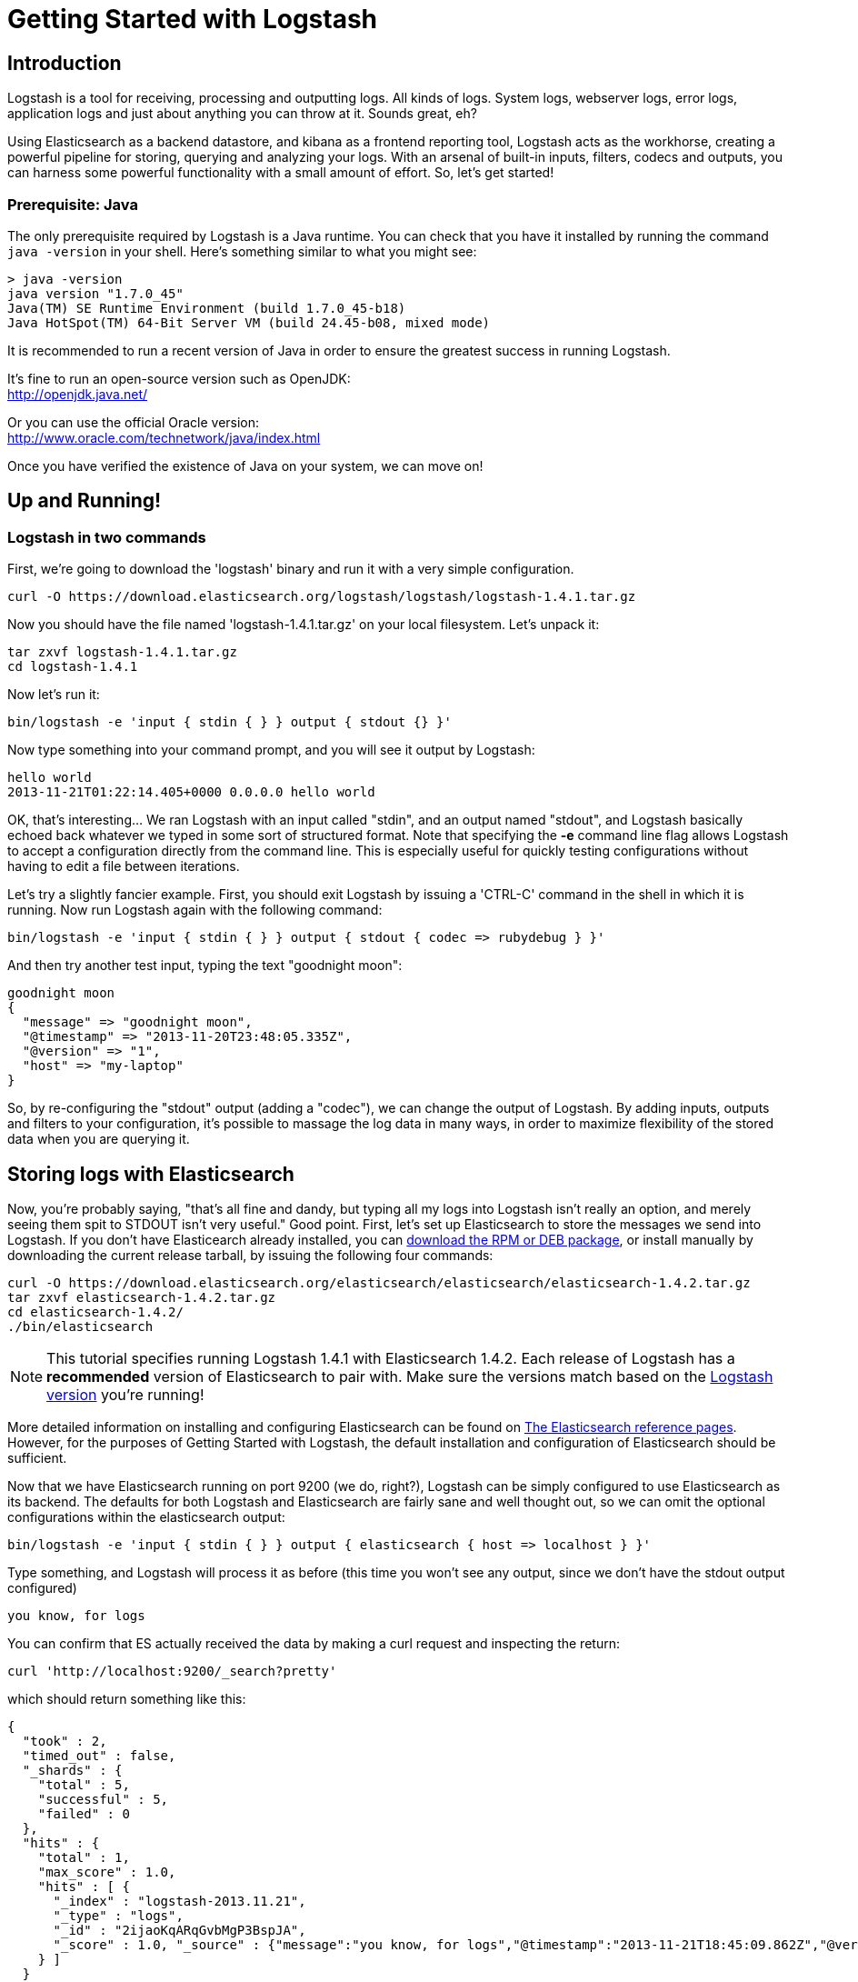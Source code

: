 = Getting Started with Logstash

== Introduction
Logstash is a tool for receiving, processing and outputting logs. All kinds of logs. System logs, webserver logs, error logs, application logs and just about anything you can throw at it. Sounds great, eh?

Using Elasticsearch as a backend datastore, and kibana as a frontend reporting tool, Logstash acts as the workhorse, creating a powerful pipeline for storing, querying and analyzing your logs. With an arsenal of built-in inputs, filters, codecs and outputs, you can harness some powerful functionality with a small amount of effort. So, let's get started!

=== Prerequisite: Java
The only prerequisite required by Logstash is a Java runtime. You can check that you have it installed by running the  command `java -version` in your shell. Here's something similar to what you might see:
----
> java -version
java version "1.7.0_45"
Java(TM) SE Runtime Environment (build 1.7.0_45-b18)
Java HotSpot(TM) 64-Bit Server VM (build 24.45-b08, mixed mode)
----
It is recommended to run a recent version of Java in order to ensure the greatest success in running Logstash.

It's fine to run an open-source version such as OpenJDK: +
http://openjdk.java.net/

Or you can use the official Oracle version: +
http://www.oracle.com/technetwork/java/index.html

Once you have verified the existence of Java on your system, we can move on!

== Up and Running!

=== Logstash in two commands
First, we're going to download the 'logstash' binary and run it with a very simple configuration.
----
curl -O https://download.elasticsearch.org/logstash/logstash/logstash-1.4.1.tar.gz
----
Now you should have the file named 'logstash-1.4.1.tar.gz' on your local filesystem. Let's unpack it:
----
tar zxvf logstash-1.4.1.tar.gz
cd logstash-1.4.1
----
Now let's run it:
----
bin/logstash -e 'input { stdin { } } output { stdout {} }'
----

Now type something into your command prompt, and you will see it output by Logstash:
----
hello world
2013-11-21T01:22:14.405+0000 0.0.0.0 hello world
----

OK, that's interesting... We ran Logstash with an input called "stdin", and an output named "stdout", and Logstash basically echoed back whatever we typed in some sort of structured format. Note that specifying the *-e* command line flag allows Logstash to accept a configuration directly from the command line. This is especially useful for quickly testing configurations without having to edit a file between iterations.

Let's try a slightly fancier example. First, you should exit Logstash by issuing a 'CTRL-C' command in the shell in which it is running. Now run Logstash again with the following command:
----
bin/logstash -e 'input { stdin { } } output { stdout { codec => rubydebug } }'
----

And then try another test input, typing the text "goodnight moon":
----
goodnight moon
{
  "message" => "goodnight moon",
  "@timestamp" => "2013-11-20T23:48:05.335Z",
  "@version" => "1",
  "host" => "my-laptop"
}
----

So, by re-configuring the "stdout" output (adding a "codec"), we can change the output of Logstash. By adding inputs, outputs and filters to your configuration, it's possible to massage the log data in many ways, in order to maximize flexibility of the stored data when you are querying it.

== Storing logs with Elasticsearch
Now, you're probably saying, "that's all fine and dandy, but typing all my logs into Logstash isn't really an option, and merely seeing them spit to STDOUT isn't very useful." Good point. First, let's set up Elasticsearch to store the messages we send into Logstash. If you don't have Elasticearch already installed, you can http://www.elasticsearch.org/download/[download the RPM or DEB package], or install manually by downloading the current release tarball, by issuing the following four commands:
----
curl -O https://download.elasticsearch.org/elasticsearch/elasticsearch/elasticsearch-1.4.2.tar.gz
tar zxvf elasticsearch-1.4.2.tar.gz
cd elasticsearch-1.4.2/
./bin/elasticsearch
----

NOTE: This tutorial specifies running Logstash 1.4.1 with Elasticsearch 1.4.2. Each release of Logstash has a *recommended* version of Elasticsearch to pair with. Make sure the versions match based on the http://logstash.net/docs/latest[Logstash version] you're running!

More detailed information on installing and configuring Elasticsearch can be found on http://www.elasticsearch.org/guide/en/elasticsearch/reference/current/index.html[The Elasticsearch reference pages]. However, for the purposes of Getting Started with Logstash, the default installation and configuration of Elasticsearch should be sufficient.

Now that we have Elasticsearch running on port 9200 (we do, right?), Logstash can be simply configured to use Elasticsearch as its backend. The defaults for both Logstash and Elasticsearch are fairly sane and well thought out, so we can omit the optional configurations within the elasticsearch output:
----
bin/logstash -e 'input { stdin { } } output { elasticsearch { host => localhost } }'
----

Type something, and Logstash will process it as before (this time you won't see any output, since we don't have the stdout output configured)
----
you know, for logs
----

You can confirm that ES actually received the data by making a curl request and inspecting the return:
----
curl 'http://localhost:9200/_search?pretty'
----

which should return something like this:
----
{
  "took" : 2,
  "timed_out" : false,
  "_shards" : {
    "total" : 5,
    "successful" : 5,
    "failed" : 0
  },
  "hits" : {
    "total" : 1,
    "max_score" : 1.0,
    "hits" : [ {
      "_index" : "logstash-2013.11.21",
      "_type" : "logs",
      "_id" : "2ijaoKqARqGvbMgP3BspJA",
      "_score" : 1.0, "_source" : {"message":"you know, for logs","@timestamp":"2013-11-21T18:45:09.862Z","@version":"1","host":"my-laptop"}
    } ]
  }
}
----

Congratulations! You've successfully stashed logs in Elasticsearch via Logstash.

=== Elasticsearch Plugins (an aside)
Another very useful tool for querying your Logstash data (and Elasticsearch in general) is the Elasticearch-kopf plugin. Here is more information on http://www.elasticsearch.org/guide/en/elasticsearch/reference/current/modules-plugins.html[Elasticsearch plugins]. To install elasticsearch-kopf, simply issue the following command in your Elasticsearch directory (the same one in which you ran Elasticsearch earlier):
----
bin/plugin -install lmenezes/elasticsearch-kopf
----
Now you can browse to http://localhost:9200/_plugin/kopf[http://localhost:9200/_plugin/kopf] to browse your Elasticsearch data, settings and mappings!

=== Multiple Outputs
As a quick exercise in configuring multiple Logstash outputs, let's invoke Logstash again, using both the 'stdout' as well as the 'elasticsearch' output:
----
bin/logstash -e 'input { stdin { } } output { elasticsearch { host => localhost } stdout { } }'
----
Typing a phrase will now echo back to your terminal, as well as save in Elasticsearch! (Feel free to verify this using curl or elasticsearch-kopf).

=== Default - Daily Indices
You might notice that Logstash was smart enough to create a new index in Elasticsearch... The default index name is in the form of 'logstash-YYYY.MM.DD', which essentially creates one index per day. At midnight (GMT?), Logstash will automagically rotate the index to a fresh new one, with the new current day's timestamp. This allows you to keep windows of data, based on how far retroactively you'd like to query your log data. Of course, you can always archive (or re-index) your data to an alternate location, where you are able to query further into the past. If you'd like to simply delete old indices after a certain time period, you can use the https://github.com/elasticsearch/curator[Elasticsearch Curator tool].

== Moving On
Now you're ready for more advanced configurations. At this point, it makes sense for a quick discussion of some of the core features of Logstash, and how they interact with the Logstash engine.

=== The Life of an Event

Inputs, Outputs, Codecs and Filters are at the heart of the Logstash configuration. By creating a pipeline of event processing, Logstash is able to extract the relevant data from your logs and make it available to elasticsearch, in order to efficiently query your data. To get you thinking about the various options available in Logstash, let's discuss some of the more common configurations currently in use. For more details, read about http://logstash.net/docs/latest/life-of-an-event[the Logstash event pipeline].

==== Inputs
Inputs are the mechanism for passing log data to Logstash. Some of the more useful, commonly-used ones are:

* *file*: reads from a file on the filesystem, much like the UNIX command "tail -0a"
* *syslog*: listens on the well-known port 514 for syslog messages and parses according to RFC3164 format
* *redis*: reads from a redis server, using both redis channels and also redis lists. Redis is often used as a "broker" in a centralized Logstash installation, which queues Logstash events from remote Logstash "shippers".
* *lumberjack*: processes events sent in the lumberjack protocol. Now called https://github.com/elasticsearch/logstash-forwarder[logstash-forwarder].

==== Filters
Filters are used as intermediary processing devices in the Logstash chain. They are often combined with conditionals in order to perform a certain action on an event, if it matches particular criteria. Some useful filters:

* *grok*: parses arbitrary text and structure it. Grok is currently the best way in Logstash to parse unstructured log data into something structured and queryable. With 120 patterns shipped built-in to Logstash, it's more than likely you'll find one that meets your needs!
* *mutate*: The mutate filter allows you to do general mutations to fields. You can rename, remove, replace, and modify fields in your events.
* *drop*: drop an event completely, for example, 'debug' events.
* *clone*: make a copy of an event, possibly adding or removing fields.
* *geoip*: adds information about geographical location of IP addresses (and displays amazing charts in kibana)

==== Outputs
Outputs are the final phase of the Logstash pipeline. An event may pass through multiple outputs during processing, but once all outputs are complete, the event has finished its execution. Some commonly used outputs include:

* *elasticsearch*: If you're planning to save your data in an efficient, convenient and easily queryable format... Elasticsearch is the way to go. Period. Yes, we're biased :)
* *file*: writes event data to a file on disk.
* *graphite*: sends event data to graphite, a popular open source tool for storing and graphing metrics. http://graphite.wikidot.com/
* *statsd*: a service which "listens for statistics, like counters and timers, sent over UDP and sends aggregates to one or more pluggable backend services". If you're already using statsd, this could be useful for you!

==== Codecs
Codecs are basically stream filters which can operate as part of an input, or an output. Codecs allow you to easily separate the transport of your messages from the serialization process. Popular codecs include 'json', 'msgpack' and 'plain' (text).

* *json*: encode / decode data in JSON format
* *multiline*: Takes multiple-line text events and merge them into a single event, e.g. java exception and stacktrace messages

For the complete list of (current) configurations, visit the Logstash "plugin configuration" section of the http://logstash.net/docs/latest/[Logstash documentation page].


== More fun with Logstash
=== Persistent Configuration files

Specifying configurations on the command line using '-e' is only so helpful, and more advanced setups will require more lengthy, long-lived configurations. First, let's create a simple configuration file, and invoke Logstash using it. Create a file named "logstash-simple.conf" and save it in the same directory as Logstash.

----
input { stdin { } }
output {
  elasticsearch { host => localhost }
  stdout { codec => rubydebug }
}
----

Then, run this command:

----
bin/logstash -f logstash-simple.conf
----

Et voilà! Logstash will read in the configuration file you just created and run as in the example we saw earlier. Note that we used the '-f' to read in the file, rather than the '-e' to read the configuration from the command line. This is a very simple case, of course, so let's move on to some more complex examples.

=== Filters
Filters are an in-line processing mechanism which provide the flexibility to slice and dice your data to fit your needs. Let's see one in action, namely the *grok filter*.

----
input { stdin { } }

filter {
  grok {
    match => { "message" => "%{COMBINEDAPACHELOG}" }
  }
  date {
    match => [ "timestamp" , "dd/MMM/yyyy:HH:mm:ss Z" ]
  }
}

output {
  elasticsearch { host => localhost }
  stdout { codec => rubydebug }
}
----
Run Logstash with this configuration:

----
bin/logstash -f logstash-filter.conf
----

Now paste this line into the terminal (so it will be processed by the stdin input):
----
127.0.0.1 - - [11/Dec/2013:00:01:45 -0800] "GET /xampp/status.php HTTP/1.1" 200 3891 "http://cadenza/xampp/navi.php" "Mozilla/5.0 (Macintosh; Intel Mac OS X 10.9; rv:25.0) Gecko/20100101 Firefox/25.0"
----
You should see something returned to STDOUT which looks like this:
----
{
        "message" => "127.0.0.1 - - [11/Dec/2013:00:01:45 -0800] \"GET /xampp/status.php HTTP/1.1\" 200 3891 \"http://cadenza/xampp/navi.php\" \"Mozilla/5.0 (Macintosh; Intel Mac OS X 10.9; rv:25.0) Gecko/20100101 Firefox/25.0\"",
     "@timestamp" => "2013-12-11T08:01:45.000Z",
       "@version" => "1",
           "host" => "cadenza",
       "clientip" => "127.0.0.1",
          "ident" => "-",
           "auth" => "-",
      "timestamp" => "11/Dec/2013:00:01:45 -0800",
           "verb" => "GET",
        "request" => "/xampp/status.php",
    "httpversion" => "1.1",
       "response" => "200",
          "bytes" => "3891",
       "referrer" => "\"http://cadenza/xampp/navi.php\"",
          "agent" => "\"Mozilla/5.0 (Macintosh; Intel Mac OS X 10.9; rv:25.0) Gecko/20100101 Firefox/25.0\""
}
----
As you can see, Logstash (with help from the *grok* filter) was able to parse the log line (which happens to be in Apache "combined log" format) and break it up into many different discrete bits of information. This will be extremely useful later when we start querying and analyzing our log data... for example, we'll be able to run reports on HTTP response codes, IP addresses, referrers, etc. very easily. There are quite a few grok patterns included with Logstash out-of-the-box, so it's quite likely if you're attempting to parse a fairly common log format, someone has already done the work for you. For more details, see the list of https://github.com/logstash/logstash/blob/v1.4.1/patterns/grok-patterns[logstash grok patterns] on github.

The other filter used in this example is the *date* filter. This filter parses out a timestamp and uses it as the timestamp for the event (regardless of when you're ingesting the log data). You'll notice that the @timestamp field in this example is set to December 11, 2013, even though Logstash is ingesting the event at some point afterwards. This is handy when backfilling logs, for example... the ability to tell Logstash "use this value as the timestamp for this event".

== Useful Examples

=== Apache logs (from files)
Now, let's configure something actually *useful*... apache2 access log files! We are going to read the input from a file on the localhost, and use a *conditional* to process the event according to our needs. First, create a file called something like 'logstash-apache.conf' with the following contents (you'll need to change the log's file path to suit your needs):

----
input {
  file {
    path => "/tmp/access_log"
    start_position => beginning
  }
}

filter {
  if [path] =~ "access" {
    mutate { replace => { "type" => "apache_access" } }
    grok {
      match => { "message" => "%{COMBINEDAPACHELOG}" }
    }
  }
  date {
    match => [ "timestamp" , "dd/MMM/yyyy:HH:mm:ss Z" ]
  }
}

output {
  elasticsearch {
    host => localhost
  }
  stdout { codec => rubydebug }
}

----
Then, create the file you configured above (in this example, "/tmp/access_log") with the following log lines as contents (or use some from your own webserver):

----
71.141.244.242 - kurt [18/May/2011:01:48:10 -0700] "GET /admin HTTP/1.1" 301 566 "-" "Mozilla/5.0 (Windows; U; Windows NT 5.1; en-US; rv:1.9.2.3) Gecko/20100401 Firefox/3.6.3"
134.39.72.245 - - [18/May/2011:12:40:18 -0700] "GET /favicon.ico HTTP/1.1" 200 1189 "-" "Mozilla/4.0 (compatible; MSIE 8.0; Windows NT 5.1; Trident/4.0; .NET CLR 2.0.50727; .NET CLR 3.0.4506.2152; .NET CLR 3.5.30729; InfoPath.2; .NET4.0C; .NET4.0E)"
98.83.179.51 - - [18/May/2011:19:35:08 -0700] "GET /css/main.css HTTP/1.1" 200 1837 "http://www.safesand.com/information.htm" "Mozilla/5.0 (Windows NT 6.0; WOW64; rv:2.0.1) Gecko/20100101 Firefox/4.0.1"
----

Now run it with the -f flag as in the last example:
----
bin/logstash -f logstash-apache.conf
----
You should be able to see your apache log data in Elasticsearch now! You'll notice that Logstash opened the file you configured, and read through it, processing any events it encountered. Any additional lines logged to this file will also be captured, processed by Logstash as events and stored in Elasticsearch. As an added bonus, they will be stashed with the field "type" set to "apache_access" (this is done by the type => "apache_access" line in the input configuration).

In this configuration, Logstash is only watching the apache access_log, but it's easy enough to watch both the access_log and the error_log (actually, any file matching '*_log'), by changing one line in the above configuration, like this:

----
input {
  file {
    path => "/tmp/*_log"
...
----
Now, rerun Logstash, and you will see both the error and access logs processed via Logstash. However, if you inspect your data (using elasticsearch-kopf, perhaps), you will see that the access_log was broken up into discrete fields, but not the error_log. That's because we used a "grok" filter to match the standard combined apache log format and automatically split the data into separate fields. Wouldn't it be nice *if* we could control how a line was parsed, based on its format? Well, we can...

Also, you might have noticed that Logstash did not reprocess the events which were already seen in the access_log file. Logstash is able to save its position in files, only processing new lines as they are added to the file. Neat!

=== Conditionals
Now we can build on the previous example, where we introduced the concept of a *conditional*. A conditional should be familiar to most Logstash users, in the general sense. You may use 'if', 'else if' and 'else' statements, as in many other programming languages. Let's label each event according to which file it appeared in (access_log, error_log and other random files which end with "log").

----
input {
  file {
    path => "/tmp/*_log"
  }
}

filter {
  if [path] =~ "access" {
    mutate { replace => { type => "apache_access" } }
    grok {
      match => { "message" => "%{COMBINEDAPACHELOG}" }
    }
    date {
      match => [ "timestamp" , "dd/MMM/yyyy:HH:mm:ss Z" ]
    }
  } else if [path] =~ "error" {
    mutate { replace => { type => "apache_error" } }
  } else {
    mutate { replace => { type => "random_logs" } }
  }
}

output {
  elasticsearch { host => localhost }
  stdout { codec => rubydebug }
}
----

You'll notice we've labeled all events using the "type" field, but we didn't actually parse the "error" or "random" files... There are so many types of error logs that it's better left as an exercise for you, depending on the logs you're seeing.

=== Syslog
OK, now we can move on to another incredibly useful example: *syslog*. Syslog is one of the most common use cases for Logstash, and one it handles exceedingly well (as long as the log lines conform roughly to RFC3164 :). Syslog is the de facto UNIX networked logging standard, sending messages from client machines to a local file, or to a centralized log server via rsyslog. For this example, you won't need a functioning syslog instance; we'll fake it from the command line, so you can get a feel for what happens.

First, let's make a simple configuration file for Logstash + syslog, called 'logstash-syslog.conf'.

----
input {
  tcp {
    port => 5000
    type => syslog
  }
  udp {
    port => 5000
    type => syslog
  }
}

filter {
  if [type] == "syslog" {
    grok {
      match => { "message" => "%{SYSLOGTIMESTAMP:syslog_timestamp} %{SYSLOGHOST:syslog_hostname} %{DATA:syslog_program}(?:\[%{POSINT:syslog_pid}\])?: %{GREEDYDATA:syslog_message}" }
      add_field => [ "received_at", "%{@timestamp}" ]
      add_field => [ "received_from", "%{host}" ]
    }
    syslog_pri { }
    date {
      match => [ "syslog_timestamp", "MMM  d HH:mm:ss", "MMM dd HH:mm:ss" ]
    }
  }
}

output {
  elasticsearch { host => localhost }
  stdout { codec => rubydebug }
}
----
Run it as normal:
----
bin/logstash -f logstash-syslog.conf
----
Normally, a client machine would connect to the Logstash instance on port 5000 and send its message. In this simplified case, we're simply going to telnet to Logstash and enter a log line (similar to how we entered log lines into STDIN earlier). First, open another shell window to interact with the Logstash syslog input and type the following command:

----
telnet localhost 5000
----

You can copy and paste the following lines as samples (feel free to try some of your own, but keep in mind they might not parse if the grok filter is not correct for your data):

----
Dec 23 12:11:43 louis postfix/smtpd[31499]: connect from unknown[95.75.93.154]
Dec 23 14:42:56 louis named[16000]: client 199.48.164.7#64817: query (cache) 'amsterdamboothuren.com/MX/IN' denied
Dec 23 14:30:01 louis CRON[619]: (www-data) CMD (php /usr/share/cacti/site/poller.php >/dev/null 2>/var/log/cacti/poller-error.log)
Dec 22 18:28:06 louis rsyslogd: [origin software="rsyslogd" swVersion="4.2.0" x-pid="2253" x-info="http://www.rsyslog.com"] rsyslogd was HUPed, type 'lightweight'.
----

Now you should see the output of Logstash in your original shell as it processes and parses messages!

----
{
                 "message" => "Dec 23 14:30:01 louis CRON[619]: (www-data) CMD (php /usr/share/cacti/site/poller.php >/dev/null 2>/var/log/cacti/poller-error.log)",
              "@timestamp" => "2013-12-23T22:30:01.000Z",
                "@version" => "1",
                    "type" => "syslog",
                    "host" => "0:0:0:0:0:0:0:1:52617",
        "syslog_timestamp" => "Dec 23 14:30:01",
         "syslog_hostname" => "louis",
          "syslog_program" => "CRON",
              "syslog_pid" => "619",
          "syslog_message" => "(www-data) CMD (php /usr/share/cacti/site/poller.php >/dev/null 2>/var/log/cacti/poller-error.log)",
             "received_at" => "2013-12-23 22:49:22 UTC",
           "received_from" => "0:0:0:0:0:0:0:1:52617",
    "syslog_severity_code" => 5,
    "syslog_facility_code" => 1,
         "syslog_facility" => "user-level",
         "syslog_severity" => "notice"
}
----

Congratulations! You're well on your way to being a real Logstash power user. You should be comfortable configuring, running and sending events to Logstash, but there's much more to explore.
